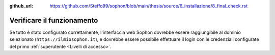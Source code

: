:github_url: https://github.com/Steffo99/sophon/blob/main/thesis/source/6_installazione/8_final_check.rst

Verificare il funzionamento
===========================

Se tutto è stato configurato correttamente, l'interfaccia web Sophon dovrebbe essere raggiungibile al dominio selezionato (``https://ilmiosophon.it``), e dovrebbe essere possibile effettuare il login con le credenziali configurate del primo :ref:`superutente <Livelli di accesso>`.
